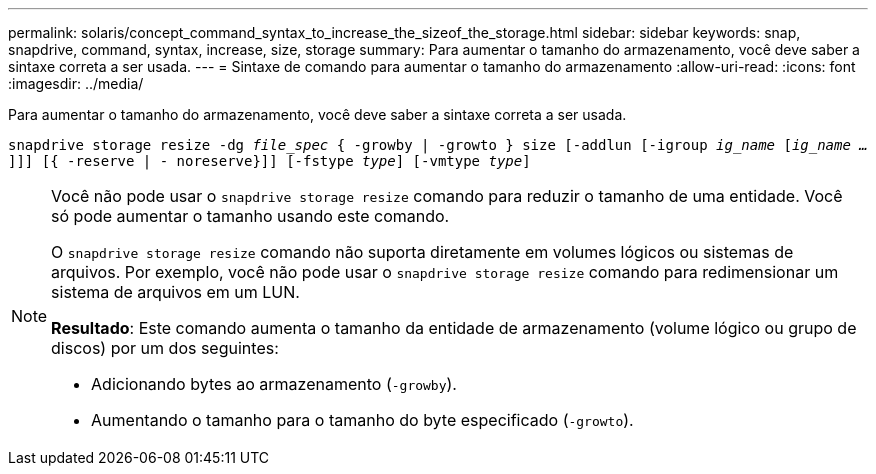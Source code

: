 ---
permalink: solaris/concept_command_syntax_to_increase_the_sizeof_the_storage.html 
sidebar: sidebar 
keywords: snap, snapdrive, command, syntax, increase, size, storage 
summary: Para aumentar o tamanho do armazenamento, você deve saber a sintaxe correta a ser usada. 
---
= Sintaxe de comando para aumentar o tamanho do armazenamento
:allow-uri-read: 
:icons: font
:imagesdir: ../media/


[role="lead"]
Para aumentar o tamanho do armazenamento, você deve saber a sintaxe correta a ser usada.

`snapdrive storage resize -dg _file_spec_ { -growby | -growto } size [-addlun [-igroup _ig_name_ [_ig_name ..._]]] [{ -reserve | - noreserve}]] [-fstype _type_] [-vmtype _type_]`

[NOTE]
====
Você não pode usar o `snapdrive storage resize` comando para reduzir o tamanho de uma entidade. Você só pode aumentar o tamanho usando este comando.

O `snapdrive storage resize` comando não suporta diretamente em volumes lógicos ou sistemas de arquivos. Por exemplo, você não pode usar o `snapdrive storage resize` comando para redimensionar um sistema de arquivos em um LUN.

*Resultado*: Este comando aumenta o tamanho da entidade de armazenamento (volume lógico ou grupo de discos) por um dos seguintes:

* Adicionando bytes ao armazenamento (`-growby`).
* Aumentando o tamanho para o tamanho do byte especificado (`-growto`).


====